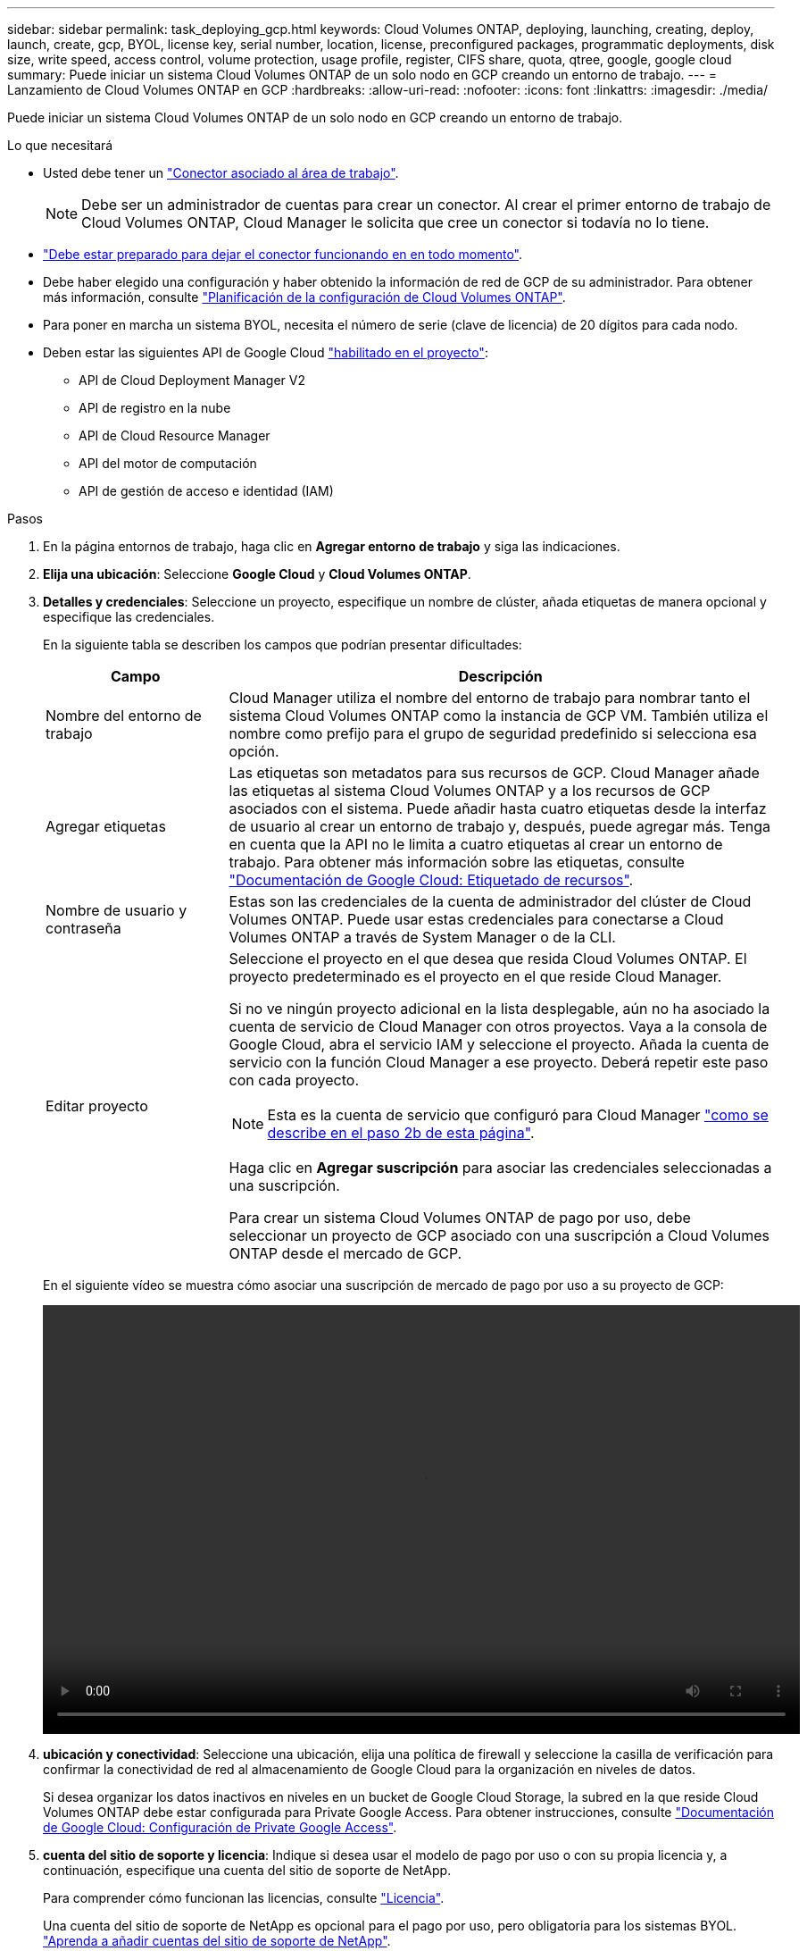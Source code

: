 ---
sidebar: sidebar 
permalink: task_deploying_gcp.html 
keywords: Cloud Volumes ONTAP, deploying, launching, creating, deploy, launch, create, gcp, BYOL, license key, serial number, location, license, preconfigured packages, programmatic deployments, disk size, write speed, access control, volume protection, usage profile, register, CIFS share, quota, qtree, google, google cloud 
summary: Puede iniciar un sistema Cloud Volumes ONTAP de un solo nodo en GCP creando un entorno de trabajo. 
---
= Lanzamiento de Cloud Volumes ONTAP en GCP
:hardbreaks:
:allow-uri-read: 
:nofooter: 
:icons: font
:linkattrs: 
:imagesdir: ./media/


[role="lead"]
Puede iniciar un sistema Cloud Volumes ONTAP de un solo nodo en GCP creando un entorno de trabajo.

.Lo que necesitará
* Usted debe tener un link:task_creating_connectors_aws.html["Conector asociado al área de trabajo"].
+

NOTE: Debe ser un administrador de cuentas para crear un conector. Al crear el primer entorno de trabajo de Cloud Volumes ONTAP, Cloud Manager le solicita que cree un conector si todavía no lo tiene.

* link:concept_connectors.html["Debe estar preparado para dejar el conector funcionando en en todo momento"].
* Debe haber elegido una configuración y haber obtenido la información de red de GCP de su administrador. Para obtener más información, consulte link:task_planning_your_config_gcp.html["Planificación de la configuración de Cloud Volumes ONTAP"].
* Para poner en marcha un sistema BYOL, necesita el número de serie (clave de licencia) de 20 dígitos para cada nodo.
* Deben estar las siguientes API de Google Cloud https://cloud.google.com/apis/docs/getting-started#enabling_apis["habilitado en el proyecto"^]:
+
** API de Cloud Deployment Manager V2
** API de registro en la nube
** API de Cloud Resource Manager
** API del motor de computación
** API de gestión de acceso e identidad (IAM)




.Pasos
. En la página entornos de trabajo, haga clic en *Agregar entorno de trabajo* y siga las indicaciones.
. *Elija una ubicación*: Seleccione *Google Cloud* y *Cloud Volumes ONTAP*.
. *Detalles y credenciales*: Seleccione un proyecto, especifique un nombre de clúster, añada etiquetas de manera opcional y especifique las credenciales.
+
En la siguiente tabla se describen los campos que podrían presentar dificultades:

+
[cols="25,75"]
|===
| Campo | Descripción 


| Nombre del entorno de trabajo | Cloud Manager utiliza el nombre del entorno de trabajo para nombrar tanto el sistema Cloud Volumes ONTAP como la instancia de GCP VM. También utiliza el nombre como prefijo para el grupo de seguridad predefinido si selecciona esa opción. 


| Agregar etiquetas | Las etiquetas son metadatos para sus recursos de GCP. Cloud Manager añade las etiquetas al sistema Cloud Volumes ONTAP y a los recursos de GCP asociados con el sistema. Puede añadir hasta cuatro etiquetas desde la interfaz de usuario al crear un entorno de trabajo y, después, puede agregar más. Tenga en cuenta que la API no le limita a cuatro etiquetas al crear un entorno de trabajo. Para obtener más información sobre las etiquetas, consulte https://cloud.google.com/compute/docs/labeling-resources["Documentación de Google Cloud: Etiquetado de recursos"^]. 


| Nombre de usuario y contraseña | Estas son las credenciales de la cuenta de administrador del clúster de Cloud Volumes ONTAP. Puede usar estas credenciales para conectarse a Cloud Volumes ONTAP a través de System Manager o de la CLI. 


| Editar proyecto  a| 
Seleccione el proyecto en el que desea que resida Cloud Volumes ONTAP. El proyecto predeterminado es el proyecto en el que reside Cloud Manager.

Si no ve ningún proyecto adicional en la lista desplegable, aún no ha asociado la cuenta de servicio de Cloud Manager con otros proyectos. Vaya a la consola de Google Cloud, abra el servicio IAM y seleccione el proyecto. Añada la cuenta de servicio con la función Cloud Manager a ese proyecto. Deberá repetir este paso con cada proyecto.


NOTE: Esta es la cuenta de servicio que configuró para Cloud Manager link:task_getting_started_gcp.html#service-account["como se describe en el paso 2b de esta página"].

Haga clic en *Agregar suscripción* para asociar las credenciales seleccionadas a una suscripción.

Para crear un sistema Cloud Volumes ONTAP de pago por uso, debe seleccionar un proyecto de GCP asociado con una suscripción a Cloud Volumes ONTAP desde el mercado de GCP.

|===
+
En el siguiente vídeo se muestra cómo asociar una suscripción de mercado de pago por uso a su proyecto de GCP:

+
video::video_subscribing_gcp.mp4[width=848,height=480]
. *ubicación y conectividad*: Seleccione una ubicación, elija una política de firewall y seleccione la casilla de verificación para confirmar la conectividad de red al almacenamiento de Google Cloud para la organización en niveles de datos.
+
Si desea organizar los datos inactivos en niveles en un bucket de Google Cloud Storage, la subred en la que reside Cloud Volumes ONTAP debe estar configurada para Private Google Access. Para obtener instrucciones, consulte https://cloud.google.com/vpc/docs/configure-private-google-access["Documentación de Google Cloud: Configuración de Private Google Access"^].

. *cuenta del sitio de soporte y licencia*: Indique si desea usar el modelo de pago por uso o con su propia licencia y, a continuación, especifique una cuenta del sitio de soporte de NetApp.
+
Para comprender cómo funcionan las licencias, consulte link:concept_licensing.html["Licencia"].

+
Una cuenta del sitio de soporte de NetApp es opcional para el pago por uso, pero obligatoria para los sistemas BYOL. link:task_adding_nss_accounts.html["Aprenda a añadir cuentas del sitio de soporte de NetApp"].

. *Paquetes preconfigurados*: Seleccione uno de los paquetes para implementar rápidamente un sistema Cloud Volumes ONTAP, o haga clic en *Crear mi propia configuración*.
+
Si selecciona uno de los paquetes, solo tiene que especificar un volumen y, a continuación, revisar y aprobar la configuración.

. *Licencia*: Cambie la versión de Cloud Volumes ONTAP según sea necesario, seleccione una licencia y seleccione un tipo de máquina virtual.
+
image:screenshot_cvo_licensing_gcp.gif["Captura de pantalla de la página licencias. Muestra la versión Cloud Volumes ONTAP, la licencia (Explore, Estándar o Premium) y el tipo de máquina."]

+
Si sus necesidades cambian después de iniciar el sistema, puede modificar la licencia o el tipo de máquina virtual más adelante.

+

NOTE: Si hay disponible un candidato de versión, disponibilidad general o versión de revisión más reciente para la versión seleccionada, Cloud Manager actualiza el sistema a esa versión al crear el entorno de trabajo. Por ejemplo, la actualización se produce si selecciona Cloud Volumes ONTAP 9.6 RC1 y 9.6 GA está disponible. La actualización no se produce de una versión a otra; por ejemplo, de 9.6 a 9.7.

. *Recursos de almacenamiento subyacentes*: Elija la configuración del agregado inicial: Un tipo de disco y el tamaño de cada disco.
+
El tipo de disco es para el volumen inicial. Es posible seleccionar un tipo de disco diferente para volúmenes posteriores.

+
El tamaño de disco es para todos los discos del agregado inicial y para cualquier agregado adicional que Cloud Manager cree cuando utilice la opción de aprovisionamiento simple. Puede crear agregados que utilicen un tamaño de disco diferente mediante la opción de asignación avanzada.

+
Para obtener ayuda a elegir el tipo y el tamaño de disco, consulte link:task_planning_your_config_gcp.html#sizing-your-system-in-gcp["Ajuste de tamaño de su sistema en GCP"].

. *escribir velocidad y GUSANO*: Elija *velocidad de escritura normal* o *Alta*, y active el almacenamiento de escritura única, lectura múltiple (WORM), si lo desea.
+
Además, es posible seleccionar una velocidad de escritura con sistemas de un solo nodo.

+
link:task_planning_your_config_gcp.html#choosing-a-write-speed["Más información sobre la velocidad de escritura"].

+
NO se puede habilitar WORM si la organización en niveles de datos está habilitada.

+
link:concept_worm.html["Más información acerca del almacenamiento WORM"].

. *Segmentación de datos en Google Cloud Platform*: Elija si desea habilitar la organización en niveles de los datos en el agregado inicial, elija una clase de almacenamiento para los datos almacenados en niveles y, a continuación, seleccione una cuenta de servicio con el rol de administrador de almacenamiento predefinido (se requiere para Cloud Volumes ONTAP 9.7) o seleccione una cuenta de GCP (se requiere para Cloud Volumes ONTAP 9.6).
+
Tenga en cuenta lo siguiente:

+
** Cloud Manager establece la cuenta de servicio en la instancia de Cloud Volumes ONTAP. Esta cuenta de servicio proporciona permisos para organizar los datos en niveles en un bloque de Google Cloud Storage. Asegúrese de añadir la cuenta del servicio Cloud Manager como usuario de la cuenta del servicio de organización en niveles. De lo contrario, no puede seleccionarla en Cloud Manager.
** Si necesita ayuda para añadir una cuenta de GCP, consulte link:task_adding_gcp_accounts.html["Configuración y adición de cuentas de GCP para la organización de datos en niveles con 9.6"].
** Se puede elegir una política de organización en niveles de volumen específica cuando se crea o se edita un volumen.
** Si deshabilita la organización en niveles de datos, puede habilitarla en agregados posteriores, pero tendrá que apagar el sistema y agregar una cuenta de servicio desde la consola de GCP.
+
link:concept_data_tiering.html["Más información acerca de la organización en niveles de los datos"].



. *Crear volumen*: Introduzca los detalles del nuevo volumen o haga clic en *Omitir*.
+
Algunos de los campos en esta página son claros y explicativos. En la siguiente tabla se describen los campos que podrían presentar dificultades:

+
[cols="25,75"]
|===
| Campo | Descripción 


| Tamaño | El tamaño máximo que puede introducir depende en gran medida de si habilita thin provisioning, lo que le permite crear un volumen que sea mayor que el almacenamiento físico que hay disponible actualmente. 


| Control de acceso (solo para NFS) | Una política de exportación define los clientes de la subred que pueden acceder al volumen. De forma predeterminada, Cloud Manager introduce un valor que proporciona acceso a todas las instancias de la subred. 


| Permisos y usuarios/grupos (solo para CIFS) | Estos campos permiten controlar el nivel de acceso a un recurso compartido para usuarios y grupos (también denominados listas de control de acceso o ACL). Es posible especificar usuarios o grupos de Windows locales o de dominio, o usuarios o grupos de UNIX. Si especifica un nombre de usuario de Windows de dominio, debe incluir el dominio del usuario con el formato domain\username. 


| Política de Snapshot | Una política de copia de Snapshot especifica la frecuencia y el número de copias de Snapshot de NetApp creadas automáticamente. Una copia snapshot de NetApp es una imagen del sistema de archivos puntual que no afecta al rendimiento y requiere un almacenamiento mínimo. Puede elegir la directiva predeterminada o ninguna. Es posible que no elija ninguno para los datos transitorios: Por ejemplo, tempdb para Microsoft SQL Server. 


| Opciones avanzadas (solo para NFS) | Seleccione una versión de NFS para el volumen: NFSv3 o NFSv4. 


| Grupo del iniciador y IQN (solo para iSCSI) | Los destinos de almacenamiento iSCSI se denominan LUN (unidades lógicas) y se presentan a los hosts como dispositivos de bloque estándar. Los iGroups son tablas de los nombres de los nodos de host iSCSI y controlan qué iniciadores tienen acceso a qué LUN. Los destinos iSCSI se conectan a la red a través de adaptadores de red Ethernet (NIC) estándar, tarjetas DEL motor de descarga TCP (TOE) con iniciadores de software, adaptadores de red convergente (CNA) o adaptadores de host de salida dedicados (HBA) y se identifican mediante nombres cualificados de iSCSI (IQN). Cuando se crea un volumen iSCSI, Cloud Manager crea automáticamente un LUN. Lo hemos hecho sencillo creando sólo una LUN por volumen, por lo que no hay que realizar ninguna gestión. Después de crear el volumen, link:task_provisioning_storage.html#connecting-a-lun-to-a-host["Utilice el IQN para conectarse con la LUN del hosts"]. 
|===
+
En la siguiente imagen, se muestra la página volumen rellenada para el protocolo CIFS:

+
image:screenshot_cot_vol.gif["Captura de pantalla: Muestra la página volumen rellenada para una instancia de Cloud Volumes ONTAP."]

. *Configuración CIFS*: Si elige el protocolo CIFS, configure un servidor CIFS.
+
[cols="25,75"]
|===
| Campo | Descripción 


| DNS Dirección IP principal y secundaria | Las direcciones IP de los servidores DNS que proporcionan resolución de nombres para el servidor CIFS. Los servidores DNS enumerados deben contener los registros de ubicación de servicio (SRV) necesarios para localizar los servidores LDAP de Active Directory y los controladores de dominio del dominio al que se unirá el servidor CIFS. 


| Dominio de Active Directory al que unirse | El FQDN del dominio de Active Directory (AD) al que desea que se una el servidor CIFS. 


| Credenciales autorizadas para unirse al dominio | Nombre y contraseña de una cuenta de Windows con privilegios suficientes para agregar equipos a la unidad organizativa (OU) especificada dentro del dominio AD. 


| Nombre NetBIOS del servidor CIFS | Nombre de servidor CIFS que es único en el dominio de AD. 


| Unidad organizacional | La unidad organizativa del dominio AD para asociarla con el servidor CIFS. El valor predeterminado es CN=Computers. 


| Dominio DNS | El dominio DNS para la máquina virtual de almacenamiento (SVM) de Cloud Volumes ONTAP. En la mayoría de los casos, el dominio es el mismo que el dominio de AD. 


| Servidor NTP | Seleccione *usar dominio de Active Directory* para configurar un servidor NTP mediante el DNS de Active Directory. Si necesita configurar un servidor NTP con una dirección diferente, debe usar la API. Consulte link:api.html["Guía para desarrolladores de API de Cloud Manager"^] para obtener más detalles. 
|===
. *Perfil de uso, Tipo de disco y Directiva de organización en niveles*: Elija si desea activar las funciones de eficiencia del almacenamiento y cambiar la política de organización en niveles de volumen, si es necesario.
+
Para obtener más información, consulte link:task_planning_your_config_gcp.html#choosing-a-volume-usage-profile["Descripción de los perfiles de uso de volumen"] y.. link:concept_data_tiering.html["Información general sobre organización en niveles de datos"].

. *revisar y aprobar*: Revise y confirme sus selecciones.
+
.. Consulte los detalles de la configuración.
.. Haga clic en *más información* para revisar los detalles sobre el soporte técnico y los recursos de GCP que adquirirá Cloud Manager.
.. Active las casillas de verificación *comprendo...*.
.. Haga clic en *Ir*.




.Resultado
Cloud Manager pone en marcha el sistema Cloud Volumes ONTAP. Puede realizar un seguimiento del progreso en la línea de tiempo.

Si tiene algún problema con la implementación del sistema Cloud Volumes ONTAP, revise el mensaje de error. También puede seleccionar el entorno de trabajo y hacer clic en *Volver a crear entorno*.

Para obtener más ayuda, vaya a. https://mysupport.netapp.com/GPS/ECMLS2588181.html["Soporte Cloud Volumes ONTAP de NetApp"^].

.Después de terminar
* Si ha aprovisionado un recurso compartido CIFS, proporcione permisos a usuarios o grupos a los archivos y carpetas y compruebe que esos usuarios pueden acceder al recurso compartido y crear un archivo.
* Si desea aplicar cuotas a los volúmenes, use System Manager o la interfaz de línea de comandos.
+
Las cuotas le permiten restringir o realizar un seguimiento del espacio en disco y del número de archivos que usan un usuario, un grupo o un qtree.



